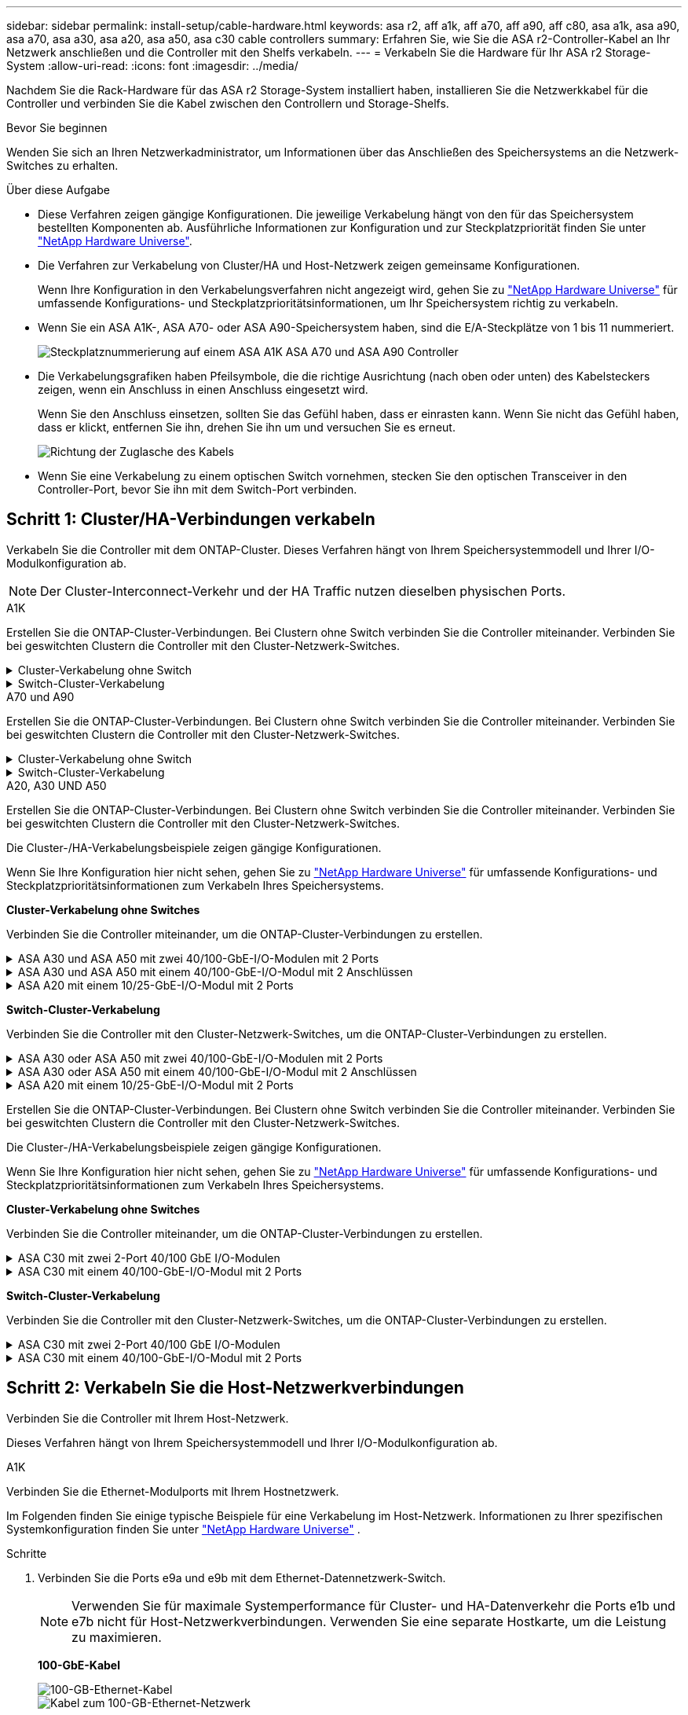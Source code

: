 ---
sidebar: sidebar 
permalink: install-setup/cable-hardware.html 
keywords: asa r2, aff a1k, aff a70, aff a90, aff c80, asa a1k, asa a90, asa a70, asa a30, asa a20, asa a50, asa c30 cable controllers 
summary: Erfahren Sie, wie Sie die ASA r2-Controller-Kabel an Ihr Netzwerk anschließen und die Controller mit den Shelfs verkabeln. 
---
= Verkabeln Sie die Hardware für Ihr ASA r2 Storage-System
:allow-uri-read: 
:icons: font
:imagesdir: ../media/


[role="lead"]
Nachdem Sie die Rack-Hardware für das ASA r2 Storage-System installiert haben, installieren Sie die Netzwerkkabel für die Controller und verbinden Sie die Kabel zwischen den Controllern und Storage-Shelfs.

.Bevor Sie beginnen
Wenden Sie sich an Ihren Netzwerkadministrator, um Informationen über das Anschließen des Speichersystems an die Netzwerk-Switches zu erhalten.

.Über diese Aufgabe
* Diese Verfahren zeigen gängige Konfigurationen. Die jeweilige Verkabelung hängt von den für das Speichersystem bestellten Komponenten ab. Ausführliche Informationen zur Konfiguration und zur Steckplatzpriorität finden Sie unter link:https://hwu.netapp.com["NetApp Hardware Universe"^].
* Die Verfahren zur Verkabelung von Cluster/HA und Host-Netzwerk zeigen gemeinsame Konfigurationen.
+
Wenn Ihre Konfiguration in den Verkabelungsverfahren nicht angezeigt wird, gehen Sie zu link:https://hwu.netapp.com["NetApp Hardware Universe"^] für umfassende Konfigurations- und Steckplatzprioritätsinformationen, um Ihr Speichersystem richtig zu verkabeln.

* Wenn Sie ein ASA A1K-, ASA A70- oder ASA A90-Speichersystem haben, sind die E/A-Steckplätze von 1 bis 11 nummeriert.
+
image::../media/drw_a1K_back_slots_labeled_ieops-2162.svg[Steckplatznummerierung auf einem ASA A1K ASA A70 und ASA A90 Controller]

* Die Verkabelungsgrafiken haben Pfeilsymbole, die die richtige Ausrichtung (nach oben oder unten) des Kabelsteckers zeigen, wenn ein Anschluss in einen Anschluss eingesetzt wird.
+
Wenn Sie den Anschluss einsetzen, sollten Sie das Gefühl haben, dass er einrasten kann. Wenn Sie nicht das Gefühl haben, dass er klickt, entfernen Sie ihn, drehen Sie ihn um und versuchen Sie es erneut.

+
image:../media/drw_cable_pull_tab_direction_ieops-1699.svg["Richtung der Zuglasche des Kabels"]

* Wenn Sie eine Verkabelung zu einem optischen Switch vornehmen, stecken Sie den optischen Transceiver in den Controller-Port, bevor Sie ihn mit dem Switch-Port verbinden.




== Schritt 1: Cluster/HA-Verbindungen verkabeln

Verkabeln Sie die Controller mit dem ONTAP-Cluster. Dieses Verfahren hängt von Ihrem Speichersystemmodell und Ihrer I/O-Modulkonfiguration ab.


NOTE: Der Cluster-Interconnect-Verkehr und der HA Traffic nutzen dieselben physischen Ports.

[role="tabbed-block"]
====
.A1K
--
Erstellen Sie die ONTAP-Cluster-Verbindungen. Bei Clustern ohne Switch verbinden Sie die Controller miteinander. Verbinden Sie bei geswitchten Clustern die Controller mit den Cluster-Netzwerk-Switches.

.Cluster-Verkabelung ohne Switch
[%collapsible]
=====
Verwenden Sie das Cluster/HA-Verbindungskabel, um die Ports e1a mit e1a und die Ports e7a mit e7a zu verbinden.

.Schritte
. Schließen Sie den Port e1a an Controller A an den Port e1a an Controller B. an
. Verbinden Sie Port e7a an Controller A mit Port e1a an Controller B.
+
*Cluster/HA Verbindungskabel*

+
image::../media/oie_cable_25Gb_Ethernet_SFP28_IEOPS-1069.svg[Cluster HA-Kabel]

+
image::../media/drw_a1k_tnsc_cluster_cabling_ieops-1648.svg[Verkabelungsdiagramm für Cluster mit zwei Nodes ohne Switches]



=====
.Switch-Cluster-Verkabelung
[%collapsible]
=====
Verwenden Sie das 100-GbE-Kabel, um die Ports e1a an e1a und die Ports e7a an e7a anzuschließen.


NOTE: Switched-Cluster-Konfigurationen werden ab 9.16.1 unterstützt.

.Schritte
. Verbinden Sie Port e1a an Controller A und Port e1a an Controller B mit Cluster-Netzwerk-Switch A.
. Verbinden Sie Port e7a an Controller A und Port e7a an Controller B mit Cluster-Netzwerk-Switch B.
+
*100-GbE-Kabel*

+
image::../media/oie_cable100_gbe_qsfp28.png[100-GB-Kabel]

+
image::../media/drw_a1k_switched_cluster_cabling_ieops-1652.svg[Verkabeln Sie Cluster-Verbindungen mit dem Cluster-Netzwerk]



=====
--
.A70 und A90
--
Erstellen Sie die ONTAP-Cluster-Verbindungen. Bei Clustern ohne Switch verbinden Sie die Controller miteinander. Verbinden Sie bei geswitchten Clustern die Controller mit den Cluster-Netzwerk-Switches.

.Cluster-Verkabelung ohne Switch
[%collapsible]
=====
Verwenden Sie das Cluster/HA-Verbindungskabel, um die Ports e1a mit e1a und die Ports e7a mit e7a zu verbinden.

.Schritte
. Schließen Sie den Port e1a an Controller A an den Port e1a an Controller B. an
. Verbinden Sie Port e7a an Controller A mit Port e1a an Controller B.
+
*Cluster/HA Verbindungskabel*

+
image::../media/oie_cable_25Gb_Ethernet_SFP28_IEOPS-1069.svg[Cluster HA-Kabel]

+
image::../media/drw_70-90_tnsc_cluster_cabling_ieops-1653.svg[Verkabelungsdiagramm für Cluster mit zwei Nodes ohne Switches]



=====
.Switch-Cluster-Verkabelung
[%collapsible]
=====
Verwenden Sie das 100-GbE-Kabel, um die Ports e1a an e1a und die Ports e7a an e7a anzuschließen.


NOTE: Switched-Cluster-Konfigurationen werden ab 9.16.1 unterstützt.

.Schritte
. Verbinden Sie Port e1a an Controller A und Port e1a an Controller B mit Cluster-Netzwerk-Switch A.
. Verbinden Sie Port e7a an Controller A und Port e7a an Controller B mit Cluster-Netzwerk-Switch B.
+
*100-GbE-Kabel*

+
image::../media/oie_cable100_gbe_qsfp28.png[100-GB-Kabel]

+
image::../media/drw_70-90_switched_cluster_cabling_ieops-1657.svg[Verkabeln Sie Cluster-Verbindungen mit dem Cluster-Netzwerk]



=====
--
.A20, A30 UND A50
--
Erstellen Sie die ONTAP-Cluster-Verbindungen. Bei Clustern ohne Switch verbinden Sie die Controller miteinander. Verbinden Sie bei geswitchten Clustern die Controller mit den Cluster-Netzwerk-Switches.

[NOTE]
====
Die Cluster-/HA-Verkabelungsbeispiele zeigen gängige Konfigurationen.

Wenn Sie Ihre Konfiguration hier nicht sehen, gehen Sie zu link:https://hwu.netapp.com["NetApp Hardware Universe"^] für umfassende Konfigurations- und Steckplatzprioritätsinformationen zum Verkabeln Ihres Speichersystems.

====
*Cluster-Verkabelung ohne Switches*

Verbinden Sie die Controller miteinander, um die ONTAP-Cluster-Verbindungen zu erstellen.

.ASA A30 und ASA A50 mit zwei 40/100-GbE-I/O-Modulen mit 2 Ports
[%collapsible]
=====
.Schritte
. Verbinden Sie die Cluster/HA Interconnect-Verbindungen:
+

NOTE: Der Cluster-Interconnect-Verkehr und der HA Traffic nutzen dieselben physischen Ports (auf den I/O-Modulen in den Steckplätzen 2 und 4). Die Ports sind 40/100 GbE.

+
.. Controller A-Port e2a an Controller B-Port e2a anschließen.
.. Verbinden Sie den Controller A-Port e4a mit dem Controller B-Port e4a.
+

NOTE: Die I/O-Modulports e2b und e4b sind nicht verwendet und stehen für die Host-Netzwerk-Konnektivität zur Verfügung.

+
*100 GbE Cluster/HA Interconnect-Kabel*

+
image::../media/oie_cable100_gbe_qsfp28.png[Cluster HA 100-GbE-Kabel]

+
image::../media/drw_isi_a30-50_switchless_2p_100gbe_2card_cabling_ieops-2011.svg[Diagramm der Switch-losen Cluster-Verkabelung bei a30 und a50 mit zwei 100-gbe-io-Modulen]





=====
.ASA A30 und ASA A50 mit einem 40/100-GbE-I/O-Modul mit 2 Anschlüssen
[%collapsible]
=====
.Schritte
. Verbinden Sie die Cluster/HA Interconnect-Verbindungen:
+

NOTE: Der Cluster-Interconnect-Verkehr und der HA-Verkehr teilen sich dieselben physischen Ports (auf dem I/O-Modul in Steckplatz 4). Die Ports sind 40/100 GbE.

+
.. Verbinden Sie den Controller A-Port e4a mit dem Controller B-Port e4a.
.. Verbinden Sie den Controller A-Port e4b mit dem Controller B-Port e4b.
+
*100 GbE Cluster/HA Interconnect-Kabel*

+
image::../media/oie_cable100_gbe_qsfp28.png[Cluster HA 100-GbE-Kabel]

+
image::../media/drw_isi_a30-50_switchless_2p_100gbe_1card_cabling_ieops-1925.svg[Diagramm der Switch-losen Cluster-Verkabelung bei a30 und a50 mit einem 100-gbe-io-Modul]





=====
.ASA A20 mit einem 10/25-GbE-I/O-Modul mit 2 Ports
[%collapsible]
=====
.Schritte
. Verbinden Sie die Cluster/HA Interconnect-Verbindungen:
+

NOTE: Der Cluster-Interconnect-Verkehr und der HA-Verkehr teilen sich dieselben physischen Ports (auf dem I/O-Modul in Steckplatz 4). Die Ports sind 10/25 GbE.

+
.. Verbinden Sie den Controller A-Port e4a mit dem Controller B-Port e4a.
.. Verbinden Sie den Controller A-Port e4b mit dem Controller B-Port e4b.
+
*25 GbE Cluster/HA Interconnect-Kabel*

+
image:../media/oie_cable_sfp_gbe_copper.png["GbE SFP Kupfer Connector, Breite=100px"]

+
image::../media/drw_isi_a20_switchless_2p_25gbe_cabling_ieops-2018.svg[a20-Clusterverkabelungsdiagramm ohne Switch mit einem 25-gbe-io-Modul]





=====
*Switch-Cluster-Verkabelung*

Verbinden Sie die Controller mit den Cluster-Netzwerk-Switches, um die ONTAP-Cluster-Verbindungen zu erstellen.

.ASA A30 oder ASA A50 mit zwei 40/100-GbE-I/O-Modulen mit 2 Ports
[%collapsible]
=====
.Schritte
. Verkabeln der Cluster/HA Interconnect-Verbindungen:
+

NOTE: Der Cluster-Interconnect-Verkehr und der HA Traffic nutzen dieselben physischen Ports (auf den I/O-Modulen in den Steckplätzen 2 und 4). Die Ports sind 40/100 GbE.

+
.. Verbinden Sie Port e4a des Controllers A mit dem Cluster-Netzwerk-Switch A.
.. Verbinden Sie Port e2a von Controller A mit Cluster-Netzwerk-Switch B.
.. Verbinden Sie Port e4a des Controllers B mit dem Cluster-Netzwerk-Switch A.
.. Verbinden Sie Port e2a des Controllers B mit dem Cluster-Netzwerk-Switch B.
+

NOTE: Die I/O-Modulports e2b und e4b sind nicht verwendet und stehen für die Host-Netzwerk-Konnektivität zur Verfügung.

+
*40/100 GbE Cluster/HA Interconnect-Kabel*

+
image::../media/oie_cable100_gbe_qsfp28.png[Cluster HA 40/100-GbE-Kabel]

+
image::../media/drw_isi_a30-50_switched_2p_100gbe_2card_cabling_ieops-2013.svg[Diagramm der Switch-Cluster-Verkabelung bei a30 und a50 mit zwei 100-gbe-io-Modulen]





=====
.ASA A30 oder ASA A50 mit einem 40/100-GbE-I/O-Modul mit 2 Anschlüssen
[%collapsible]
=====
.Schritte
. Verkabeln Sie die Controller mit den Cluster-Netzwerk-Switches:
+

NOTE: Der Cluster-Interconnect-Verkehr und der HA-Verkehr teilen sich dieselben physischen Ports (auf dem I/O-Modul in Steckplatz 4). Die Ports sind 40/100 GbE.

+
.. Verbinden Sie Port e4a des Controllers A mit dem Cluster-Netzwerk-Switch A.
.. Verbinden Sie Port e4b von Controller A mit Cluster-Netzwerk-Switch B.
.. Verbinden Sie Port e4a des Controllers B mit dem Cluster-Netzwerk-Switch A.
.. Verbinden Sie Port e4b des Controllers B mit dem Cluster-Netzwerk-Switch B.
+
*40/100 GbE Cluster/HA Interconnect-Kabel*

+
image::../media/oie_cable100_gbe_qsfp28.png[Cluster HA 40/100-GbE-Kabel]

+
image::../media/drw_isi_a30-50_2p_100gbe_1card_switched_cabling_ieops-1926.svg[Verkabeln Sie Cluster-Verbindungen mit dem Cluster-Netzwerk]





=====
.ASA A20 mit einem 10/25-GbE-I/O-Modul mit 2 Ports
[%collapsible]
=====
. Verkabeln Sie die Controller mit den Cluster-Netzwerk-Switches:
+

NOTE: Der Cluster-Interconnect-Verkehr und der HA-Verkehr teilen sich dieselben physischen Ports (auf dem I/O-Modul in Steckplatz 4). Die Ports sind 10/25 GbE.

+
.. Verbinden Sie Port e4a des Controllers A mit dem Cluster-Netzwerk-Switch A.
.. Verbinden Sie Port e4b von Controller A mit Cluster-Netzwerk-Switch B.
.. Verbinden Sie Port e4a des Controllers B mit dem Cluster-Netzwerk-Switch A.
.. Verbinden Sie Port e4b des Controllers B mit dem Cluster-Netzwerk-Switch B.
+
*10/25 GbE Cluster/HA Interconnect-Kabel*

+
image::../media/oie_cable_sfp_gbe_copper.png[GbE SFP Kupfer Connector]

+
image::../media/drw_isi_a20_switched_2p_25gbe_cabling_ieops-2019.svg[Verkabelungsdiagramm für a20-Switch-Cluster mit einem 25-gbe-io-Modul]





=====
--
.C30
--
Erstellen Sie die ONTAP-Cluster-Verbindungen. Bei Clustern ohne Switch verbinden Sie die Controller miteinander. Verbinden Sie bei geswitchten Clustern die Controller mit den Cluster-Netzwerk-Switches.

[NOTE]
====
Die Cluster-/HA-Verkabelungsbeispiele zeigen gängige Konfigurationen.

Wenn Sie Ihre Konfiguration hier nicht sehen, gehen Sie zu link:https://hwu.netapp.com["NetApp Hardware Universe"^] für umfassende Konfigurations- und Steckplatzprioritätsinformationen zum Verkabeln Ihres Speichersystems.

====
*Cluster-Verkabelung ohne Switches*

Verbinden Sie die Controller miteinander, um die ONTAP-Cluster-Verbindungen zu erstellen.

.ASA C30 mit zwei 2-Port 40/100 GbE I/O-Modulen
[%collapsible]
=====
.Schritte
. Verkabeln der Cluster/HA Interconnect-Verbindungen:
+

NOTE: Der Cluster-Interconnect-Verkehr und der HA Traffic nutzen dieselben physischen Ports (auf den I/O-Modulen in den Steckplätzen 2 und 4). Die Ports sind 40/100 GbE.

+
.. Controller A-Port e2a an Controller B-Port e2a anschließen.
.. Verbinden Sie den Controller A-Port e4a mit dem Controller B-Port e4a.
+

NOTE: Die I/O-Modulports e2b und e4b sind nicht verwendet und stehen für die Host-Netzwerk-Konnektivität zur Verfügung.

+
*100 GbE Cluster/HA Interconnect-Kabel*

+
image::../media/oie_cable100_gbe_qsfp28.png[Cluster HA 100-GbE-Kabel]

+
image::../media/drw_isi_a30-50_switchless_2p_100gbe_2card_cabling_ieops-2011.svg[Diagramm der Switch-losen Cluster-Verkabelung bei a30 und a50 mit zwei 100-gbe-io-Modulen]





=====
.ASA C30 mit einem 40/100-GbE-I/O-Modul mit 2 Ports
[%collapsible]
=====
.Schritte
. Verkabeln der Cluster/HA Interconnect-Verbindungen:
+

NOTE: Der Cluster-Interconnect-Verkehr und der HA-Verkehr teilen sich dieselben physischen Ports (auf dem I/O-Modul in Steckplatz 4). Die Ports sind 40/100 GbE.

+
.. Verbinden Sie den Controller A-Port e4a mit dem Controller B-Port e4a.
.. Verbinden Sie den Controller A-Port e4b mit dem Controller B-Port e4b.
+
*100 GbE Cluster/HA Interconnect-Kabel*

+
image::../media/oie_cable100_gbe_qsfp28.png[Cluster HA 100-GbE-Kabel]

+
image::../media/drw_isi_a30-50_switchless_2p_100gbe_1card_cabling_ieops-1925.svg[C30 Switchless-Cluster-Verkabelungsdiagramm mit einem 100-GBit/s-E/A-Modul]





=====
*Switch-Cluster-Verkabelung*

Verbinden Sie die Controller mit den Cluster-Netzwerk-Switches, um die ONTAP-Cluster-Verbindungen zu erstellen.

.ASA C30 mit zwei 2-Port 40/100 GbE I/O-Modulen
[%collapsible]
=====
.Schritte
. Verkabeln der Cluster/HA Interconnect-Verbindungen:
+

NOTE: Der Cluster-Interconnect-Verkehr und der HA Traffic nutzen dieselben physischen Ports (auf den I/O-Modulen in den Steckplätzen 2 und 4). Die Ports sind 40/100 GbE.

+
.. Verbinden Sie Port e4a des Controllers A mit dem Cluster-Netzwerk-Switch A.
.. Verbinden Sie Port e2a von Controller A mit Cluster-Netzwerk-Switch B.
.. Verbinden Sie Port e4a des Controllers B mit dem Cluster-Netzwerk-Switch A.
.. Verbinden Sie Port e2a des Controllers B mit dem Cluster-Netzwerk-Switch B.
+

NOTE: Die I/O-Modulports e2b und e4b sind nicht verwendet und stehen für die Host-Netzwerk-Konnektivität zur Verfügung.

+
*40/100 GbE Cluster/HA Interconnect-Kabel*

+
image::../media/oie_cable100_gbe_qsfp28.png[Cluster HA 40/100-GbE-Kabel]

+
image::../media/drw_isi_a30-50_switched_2p_100gbe_2card_cabling_ieops-2013.svg[C30 Switched Cluster-Verkabelungsdiagramm mit zwei 100-GBit-E/A-Modulen]





=====
.ASA C30 mit einem 40/100-GbE-I/O-Modul mit 2 Ports
[%collapsible]
=====
.Schritte
. Verbinden Sie die Controller mit den Cluster-Netzwerk-Switches:
+

NOTE: Der Cluster-Interconnect-Verkehr und der HA-Verkehr teilen sich dieselben physischen Ports (auf dem I/O-Modul in Steckplatz 4). Die Ports sind 40/100 GbE.

+
.. Verbinden Sie Port e4a des Controllers A mit dem Cluster-Netzwerk-Switch A.
.. Verbinden Sie Port e4b von Controller A mit Cluster-Netzwerk-Switch B.
.. Verbinden Sie Port e4a des Controllers B mit dem Cluster-Netzwerk-Switch A.
.. Verbinden Sie Port e4b des Controllers B mit dem Cluster-Netzwerk-Switch B.
+
*40/100 GbE Cluster/HA Interconnect-Kabel*

+
image::../media/oie_cable100_gbe_qsfp28.png[Cluster HA 40/100-GbE-Kabel]

+
image::../media/drw_isi_a30-50_2p_100gbe_1card_switched_cabling_ieops-1926.svg[Verkabeln Sie Cluster-Verbindungen mit dem Cluster-Netzwerk]





=====
--
====


== Schritt 2: Verkabeln Sie die Host-Netzwerkverbindungen

Verbinden Sie die Controller mit Ihrem Host-Netzwerk.

Dieses Verfahren hängt von Ihrem Speichersystemmodell und Ihrer I/O-Modulkonfiguration ab.

[role="tabbed-block"]
====
.A1K
--
Verbinden Sie die Ethernet-Modulports mit Ihrem Hostnetzwerk.

Im Folgenden finden Sie einige typische Beispiele für eine Verkabelung im Host-Netzwerk. Informationen zu Ihrer spezifischen Systemkonfiguration finden Sie unter link:https://hwu.netapp.com["NetApp Hardware Universe"^] .

.Schritte
. Verbinden Sie die Ports e9a und e9b mit dem Ethernet-Datennetzwerk-Switch.
+

NOTE: Verwenden Sie für maximale Systemperformance für Cluster- und HA-Datenverkehr die Ports e1b und e7b nicht für Host-Netzwerkverbindungen. Verwenden Sie eine separate Hostkarte, um die Leistung zu maximieren.

+
*100-GbE-Kabel*

+
image::../media/oie_cable_sfp_gbe_copper.svg[100-GB-Ethernet-Kabel]

+
image::../media/drw_a1k_network_cabling1_ieops-1649.svg[Kabel zum 100-GB-Ethernet-Netzwerk]

. Verbinden Sie Ihre 10/25 GbE Host-Netzwerk-Switches.
+
*10/25 GbE Host*

+
image::../media/oie_cable_sfp_gbe_copper.svg[10 GB Ethernet-Kabel]

+
image::../media/drw_a1k_network_cabling2_ieops-1650.svg[Kabel zu 10/25-GB-Ethernet-Netzwerk]



--
.A70 und A90
--
Verbinden Sie die Ethernet-Modulports mit Ihrem Hostnetzwerk.

Im Folgenden finden Sie einige typische Beispiele für eine Verkabelung im Host-Netzwerk. Informationen zu Ihrer spezifischen Systemkonfiguration finden Sie unter link:https://hwu.netapp.com["NetApp Hardware Universe"^] .

.Schritte
. Verbinden Sie die Ports e9a und e9b mit dem Ethernet-Datennetzwerk-Switch.
+

NOTE: Verwenden Sie für maximale Systemperformance für Cluster- und HA-Datenverkehr die Ports e1b und e7b nicht für Host-Netzwerkverbindungen. Verwenden Sie eine separate Hostkarte, um die Leistung zu maximieren.

+
*100-GbE-Kabel*

+
image::../media/oie_cable_sfp_gbe_copper.svg[100-GB-Ethernet-Kabel]

+
image::../media/drw_70-90_network_cabling1_ieops-1654.svg[Kabel zum 100-GB-Ethernet-Netzwerk]

. Verbinden Sie Ihre 10/25 GbE Host-Netzwerk-Switches.
+
*4 Ports, 10/25 GbE Host*

+
image::../media/oie_cable_sfp_gbe_copper.svg[10/25-GB-Kabel]

+
image::../media/drw_70-90_network_cabling2_ieops-1655.svg[Kabel zum 100-GB-Ethernet-Netzwerk]



--
.A20, A30 UND A50
--
Verbinden Sie die Ethernet-Modulports oder die Fibre-Channel-Modulports (FC) mit Ihrem Hostnetzwerk.

[NOTE]
====
Die Beispiele für die Hostnetzwerkverkabelung zeigen gängige Konfigurationen.

Wenn Sie Ihre Konfiguration hier nicht sehen, gehen Sie zu link:https://hwu.netapp.com["NetApp Hardware Universe"^] für umfassende Konfigurations- und Steckplatzprioritätsinformationen zum Verkabeln Ihres Speichersystems.

====
*Ethernet-Host-Verkabelung*

.ASA A30 und ASA A50 mit zwei 40/100-GbE-I/O-Modulen mit 2 Ports
[%collapsible]
=====
Verbinden Sie an jedem Controller die Ports e2b und e4b mit den Ethernet-Host-Netzwerk-Switches.


NOTE: Die Ports an E/A-Modulen in Steckplatz 2 und 4 sind 40/100 GbE (Host-Konnektivität ist 40/100 GbE).

*40/100-GbE-Kabel*

image::../media/oie_cable_sfp_gbe_copper.png[40/100-GB-Kabel]

image::../media/drw_isi_a30-50_host_2p_40-100gbe_2card_cabling_ieops-2014.svg[Verkabelung zu 40/100-gbe-ethernet-Host-Netzwerk-Switches]

=====
.ASA A20, A30 und A50 mit einem 4-Port 10/25 GbE I/O-Modul
[%collapsible]
=====
Verbinden Sie auf jedem Controller die Ports e2a, e2b, e2c und e2d mit den Ethernet-Host-Netzwerk-Switches.

*10/25-GbE-Kabel*

image:../media/oie_cable_sfp_gbe_copper.png["GbE SFP Kupfer Connector, Breite=100px"]

image::../media/drw_isi_a30-50_host_2p_40-100gbe_1card_cabling_ieops-1923.svg[Verkabelung zu 40/100-gbe-ethernet-Host-Netzwerk-Switches]

=====
*FC-Hostverkabelung*

.ASA A20, A30 und A50 mit einem 4-Port 64 Gb/s FC I/O-Modul
[%collapsible]
=====
Verbinden Sie auf jedem Controller die Ports 1a, 1b, 1c und 1d mit den FC-Host-Netzwerk-Switches.

*64 Gbit/s FC-Kabel*

image:../media/oie_cable_sfp_gbe_copper.png["64-GB-fc-Kabel, Breite=100 px"]

image::../media/drw_isi_a30-50_4p_64gb_fc_1card_cabling_ieops-1924.svg[Verkabelung zu 64 gb fc Host Netzwerk-Switches]

=====
--
.C30
--
Verbinden Sie die Ethernet-Modulports oder die Fibre-Channel-Modulports (FC) mit Ihrem Hostnetzwerk.

[NOTE]
====
Die Beispiele für die Hostnetzwerkverkabelung zeigen gängige Konfigurationen.

Wenn Sie Ihre Konfiguration hier nicht sehen, gehen Sie zu link:https://hwu.netapp.com["NetApp Hardware Universe"^] für umfassende Konfigurations- und Steckplatzprioritätsinformationen zum Verkabeln Ihres Speichersystems.

====
*Ethernet-Host-Verkabelung*

.ASA C30 mit zwei 2-Port 40/100 GbE I/O-Modulen
[%collapsible]
=====
.Schritte
. Verbinden Sie an jedem Controller die Ports e2b und e4b mit den Ethernet-Host-Netzwerk-Switches.
+

NOTE: Die Ports an E/A-Modulen in Steckplatz 2 und 4 sind 40/100 GbE (Host-Konnektivität ist 40/100 GbE).

+
*40/100-GbE-Kabel*

+
image::../media/oie_cable_sfp_gbe_copper.png[40/100-GB-Kabel]

+
image::../media/drw_isi_a30-50_host_2p_40-100gbe_2card_cabling_ieops-2014.svg[Verkabelung zu 40/100-gbe-ethernet-Host-Netzwerk-Switches]



=====
.ASA C30 mit einem 10/25-GbE-I/O-Modul mit 4 Ports
[%collapsible]
=====
.Schritte
. Verkabeln Sie bei jedem Controller die Ports e2a, e2b, e2c und e2d mit den Ethernet-Host-Netzwerk-Switches.
+
*10/25-GbE-Kabel*

+
image:../media/oie_cable_sfp_gbe_copper.png["GbE SFP Kupfer Connector, Breite=100px"]

+
image::../media/drw_isi_a30-50_host_2p_40-100gbe_1card_cabling_ieops-1923.svg[Verkabelung zu 40/100-gbe-ethernet-Host-Netzwerk-Switches]



=====
.ASA C30 mit einem 4-Port 64 Gb/s FC I/O-Modul
[%collapsible]
=====
.Schritte
. Verkabeln Sie an jedem Controller die Ports 1a, 1b, 1c und 1d mit den FC-Host-Netzwerk-Switches.
+
*64 Gbit/s FC-Kabel*

+
image:../media/oie_cable_sfp_gbe_copper.png["64-GB-fc-Kabel, Breite=100 px"]

+
image::../media/drw_isi_a30-50_4p_64gb_fc_1card_cabling_ieops-1924.svg[Verkabelung zu 64 gb fc Host Netzwerk-Switches]



=====
--
====


== Schritt 3: Verkabelung der Management-Netzwerkverbindungen

Verbinden Sie die Controller mit dem Managementnetzwerk.

Informationen zum Anschließen des Speichersystems an die Management-Netzwerk-Switches erhalten Sie von Ihrem Netzwerkadministrator.

[role="tabbed-block"]
====
.A1K
--
Verwenden Sie die 1000BASE-T RJ-45-Kabel, um die Management-Ports (Schraubenschlüssel) an den einzelnen Controllern mit den Managementnetzwerk-Switches zu verbinden.

image::../media/oie_cable_rj45.svg[RJ-45-Kabel]

* 1000BASE-T RJ-45 KABEL*

image::../media/drw_a1k_management_connection_ieops-1651.svg[Stellen Sie eine Verbindung mit dem Managementnetzwerk her]


IMPORTANT: Stecken Sie die Netzkabel noch nicht ein.

--
.A70 und A90
--
Verwenden Sie die 1000BASE-T RJ-45-Kabel, um die Management-Ports (Schraubenschlüssel) an den einzelnen Controllern mit den Managementnetzwerk-Switches zu verbinden.

image::../media/oie_cable_rj45.svg[RJ45-Kabel]

* 1000BASE-T RJ-45 KABEL*

image::../media/drw_70-90_management_connection_ieops-1656.svg[Stellen Sie eine Verbindung mit dem Managementnetzwerk her]


IMPORTANT: Stecken Sie die Netzkabel noch nicht ein.

--
.A20, A30 UND A50
--
Verbinden Sie die Management-Ports (Schraubenschlüssel) an den einzelnen Controllern mit den Managementnetzwerk-Switches.

* 1000BASE-T RJ-45 KABEL*

image::../media/oie_cable_rj45.png[RJ-45-Kabel]

image::../media/drw_isi_g_wrench_cabling_ieops-1928.svg[Stellen Sie eine Verbindung mit dem Managementnetzwerk her]


IMPORTANT: Stecken Sie die Netzkabel noch nicht ein.

--
.C30
--
Verbinden Sie die Management-Ports (Schraubenschlüssel) an den einzelnen Controllern mit den Managementnetzwerk-Switches.

* 1000BASE-T RJ-45 KABEL*

image::../media/oie_cable_rj45.png[RJ-45-Kabel]

image::../media/drw_isi_g_wrench_cabling_ieops-1928.svg[Stellen Sie eine Verbindung mit dem Managementnetzwerk her]


IMPORTANT: Stecken Sie die Netzkabel noch nicht ein.

--
====


== Schritt 4: Verkabeln Sie die Shelf-Verbindungen

Die folgenden Verkabelungsverfahren zeigen, wie Sie Ihre Controller mit einem Storage Shelf verbinden.

Die maximale Anzahl der unterstützten Einschübe für Ihr Speichersystem und alle Verkabelungsoptionen, wie link:https://hwu.netapp.com["NetApp Hardware Universe"^]z. B. optische und Switch-Attached, finden Sie unter .

[role="tabbed-block"]
====
.A1K
--
Die AFF A1K Speichersysteme unterstützen NS224-Shelves mit dem Modul NSM100 oder NSM100B. Die Hauptunterschiede zwischen den Modulen sind:

* NSM100-Regalmodule verwenden die integrierten Ports e0a und e0b.
* NSM100B-Shelf-Module verwenden die Ports e1a und e1b in Steckplatz 1.


Das folgende Verkabelungsbeispiel zeigt NSM100-Module in den NS224-Schränken, wenn auf die Anschlüsse der Regalmodule verwiesen wird.

Wählen Sie eine der folgenden Verkabelungsoptionen, die Ihrem Setup entsprechen.

.Option 1: Ein NS224 Storage-Shelf
[%collapsible]
=====
Verbinden Sie jeden Controller mit den NSM-Modulen im NS224-Shelf. Die Grafik zeigt die Verkabelung von den einzelnen Controllern: Die Verkabelung von Controller A wird blau und die Verkabelung von Controller B gelb dargestellt.

.Schritte
. Verbinden Sie auf Controller A die folgenden Ports:
+
.. Verbinden Sie Port e11a mit NSM A Port e0a.
.. Verbinden Sie Port e11b mit Port NSM B Port e0b.
+
image:../media/drw_a1k_1shelf_cabling_a_ieops-1703.svg["Controller A e11a und e11b zu einem einzelnen NS224 Shelf"]



. Verbinden Sie an Controller B die folgenden Ports:
+
.. Verbinden Sie Port e11a mit NSM B Port e0a.
.. Verbinden Sie Port e11b mit NSM A Port e0b.
+
image:../media/drw_a1k_1shelf_cabling_b_ieops-1704.svg["Verbinden Sie die Controller B-Ports e11a und e11b mit einem einzelnen NS224-Regal"]





=====
.Option 2: Zwei NS224 Storage-Shelfs
[%collapsible]
=====
Verbinden Sie jeden Controller mit den NSM-Modulen beider NS224-Shelfs. Die Grafik zeigt die Verkabelung von den einzelnen Controllern: Die Verkabelung von Controller A wird blau und die Verkabelung von Controller B gelb dargestellt.

.Schritte
. Verbinden Sie auf Controller A die folgenden Ports:
+
.. Verbinden Sie Port e11a mit Shelf 1 NSM A Port e0a.
.. Verbinden Sie den Port e11b mit dem Shelf 2 NSM B-Port e0b.
.. Verbinden Sie Port e10a mit Shelf 2 NSM A Port E0a.
.. Verbinden Sie Port e10b mit Shelf 1 NSM A Port e0b.
+
image:../media/drw_a1k_2shelf_cabling_a_ieops-1705.svg["Controller-zu-Shelf-Verbindungen für Controller A"]



. Verbinden Sie an Controller B die folgenden Ports:
+
.. Verbinden Sie Port e11a mit Shelf 1 NSM B Port e0a.
.. Verbinden Sie Port e11b mit Shelf 2 NSM A Port e0b.
.. Verbinden Sie Port e10a mit Shelf 2 NSM B Port e0a.
.. Verbinden Sie Port e10b mit Shelf 1 NSM A Port e0b.
+
image:../media/drw_a1k_2shelf_cabling_b_ieops-1706.svg["Controller-zu-Shelf-Verbindungen für Controller B"]





=====
--
.A70 und A90
--
Die Speichersysteme AFF A70 und 90 unterstützen NS224-Shelves mit dem Modul NSM100 oder NSM100B. Die Hauptunterschiede zwischen den Modulen sind:

* NSM100-Regalmodule verwenden die integrierten Ports e0a und e0b.
* NSM100B-Shelf-Module verwenden die Ports e1a und e1b in Steckplatz 1.


Das folgende Verkabelungsbeispiel zeigt NSM100-Module in den NS224-Schränken, wenn auf die Anschlüsse der Regalmodule verwiesen wird.

Wählen Sie eine der folgenden Verkabelungsoptionen, die Ihrem Setup entsprechen.

.Option 1: Ein NS224 Storage-Shelf
[%collapsible]
=====
Verbinden Sie jeden Controller mit den NSM-Modulen im NS224-Shelf. Die Grafik zeigt die Verkabelung von den einzelnen Controllern: Die Verkabelung von Controller A wird blau und die Verkabelung von Controller B gelb dargestellt.

*100 GbE QSFP28 Kupferkabel*

image::../media/oie_cable100_gbe_qsfp28.svg[100-GbE-QSFP28-Kupferkabel]

.Schritte
. Verbinden Sie den Controller A-Port e11a mit dem NSM A-Port e0a.
. Verbinden Sie den Controller A-Port e11b mit dem Port NSM B Port e0b.
+
image:../media/drw_a70-90_1shelf_cabling_a_ieops-1731.svg["Controller A e11a und e11b zu einem einzelnen NS224 Shelf"]

. Verbinden Sie den Port e11a von Controller B mit dem Port e0a von NSM B.
. Verbinden Sie den Port e11b des Controllers B mit dem Port e0b des NSM A.
+
image:../media/drw_a70-90_1shelf_cabling_b_ieops-1732.svg["Controller B e11a und e11b zu einem einzelnen NS224 Shelf"]



=====
.Option 2: Zwei NS224 Storage-Shelfs
[%collapsible]
=====
Verbinden Sie jeden Controller mit den NSM-Modulen beider NS224-Shelfs. Die Grafik zeigt die Verkabelung von den einzelnen Controllern: Die Verkabelung von Controller A wird blau und die Verkabelung von Controller B gelb dargestellt.

*100 GbE QSFP28 Kupferkabel*

image::../media/oie_cable100_gbe_qsfp28.svg[100-GbE-QSFP28-Kupferkabel]

.Schritte
. Verbinden Sie auf Controller A die folgenden Ports:
+
.. Verbinden Sie Port e11a mit Shelf 1, NSM A Port e0a.
.. Verbinden Sie den Port e11b mit Shelf 2, den NSM B Port e0b.
.. Verbinden Sie Port e8a mit Shelf 2, NSM A Port e0a.
.. Verbinden Sie Port e8b mit Shelf 1, NSM B Port e0b.
+
image:../media/drw_a70-90_2shelf_cabling_a_ieops-1733.svg["Controller-zu-Shelf-Verbindungen für Controller A"]



. Verbinden Sie an Controller B die folgenden Ports:
+
.. Verbinden Sie Port e11a mit Shelf 1, NSM B Port e0a.
.. Verbinden Sie Port e11b mit Shelf 2, NSM A Port e0b.
.. Verbinden Sie Port e8a mit Shelf 2, NSM B Port e0a.
.. Verbinden Sie Port e8b mit Shelf 1, NSM A Port e0b.
+
image:../media/drw_a70-90_2shelf_cabling_b_ieops-1734.svg["Controller-zu-Shelf-Verbindungen für Controller B"]





=====
--
.A20, A30 UND A50
--
Die Verkabelung des NS224-Regals zeigt NSM100B-Module anstelle von NSM100-Modulen. Die Verkabelung ist unabhängig vom Typ der verwendeten NSM-Module gleich, lediglich die Portnamen unterscheiden sich:

* NSM100B-Module verwenden die Ports e1a und e1b auf einem E/A-Modul in Steckplatz 1.
* NSM100-Module verwenden integrierte (Onboard-)Ports e0a und e0b.


Sie verkabeln jeden Controller mit jedem NSM-Modul im NS224-Regal mithilfe der Speicherkabel, die mit Ihrem Speichersystem geliefert wurden. Dabei kann es sich um den folgenden Kabeltyp handeln:

*100 GbE QSFP28 Kupferkabel*

image::../media/oie_cable100_gbe_qsfp28.png[100-GbE-QSFP28-Kupferkabel]

Die Grafik zeigt die Verkabelung von Controller A blau und Controller B gelb.

.Schritte
. Controller A mit dem Shelf verbinden:
+
.. Verbinden Sie den Controller A-Port e3a mit dem NSM A-Port e1a.
.. Den Controller A-Port e3b mit dem NSM B-Port e1b verbinden.
+
image:../media/drw_isi_g_1_ns224_controller_a_cabling_ieops-1945.svg["Controller A-Ports e3a und e3b sind mit einem NS224-Shelf verbunden"]



. Controller B mit dem Shelf verbinden:
+
.. Verbinden Sie den Port e3a von Controller B mit dem Port e1a von NSM B.
.. Verbinden Sie den Port e3b des Controllers B mit dem Port e1b des NSM A.
+
image:../media/drw_isi_g_1_ns224_controller_b_cabling_ieops-1946.svg["Controller B-Ports e3a und e3b, verkabelt mit einem NS224-Shelf"]





--
.C30
--
Die Verkabelung des NS224-Regals zeigt NSM100B-Module anstelle von NSM100-Modulen. Die Verkabelung ist unabhängig vom Typ der verwendeten NSM-Module gleich, lediglich die Portnamen unterscheiden sich:

* NSM100B-Module verwenden die Ports e1a und e1b auf einem E/A-Modul in Steckplatz 1.
* NSM100-Module verwenden integrierte (Onboard-)Ports e0a und e0b.


Sie verkabeln jeden Controller mit jedem NSM-Modul im NS224-Regal mithilfe der Speicherkabel, die mit Ihrem Speichersystem geliefert wurden. Dabei kann es sich um den folgenden Kabeltyp handeln:

*100 GbE QSFP28 Kupferkabel*

image::../media/oie_cable100_gbe_qsfp28.png[100-GbE-QSFP28-Kupferkabel]

Die Grafik zeigt die Verkabelung von Controller A blau und Controller B gelb.

.Schritte
. Controller A mit dem Shelf verbinden:
+
.. Verbinden Sie den Controller A-Port e3a mit dem NSM A-Port e1a.
.. Den Controller A-Port e3b mit dem NSM B-Port e1b verbinden.
+
image:../media/drw_isi_g_1_ns224_controller_a_cabling_ieops-1945.svg["Controller A-Ports e3a und e3b sind mit einem NS224-Shelf verbunden"]



. Controller B mit dem Shelf verbinden:
+
.. Verbinden Sie den Port e3a von Controller B mit dem Port e1a von NSM B.
.. Verbinden Sie den Port e3b des Controllers B mit dem Port e1b des NSM A.
+
image:../media/drw_isi_g_1_ns224_controller_b_cabling_ieops-1946.svg["Controller B-Ports e3a und e3b, verkabelt mit einem NS224-Shelf"]





--
====
.Was kommt als Nächstes?
Nachdem Sie die Speicher-Controller mit Ihrem Netzwerk verbunden und dann die Controller mit Ihren Speicher-Shelfs verbunden haben, Sie link:power-on-hardware.html["Schalten Sie das ASA r2-Speichersystem ein"].
